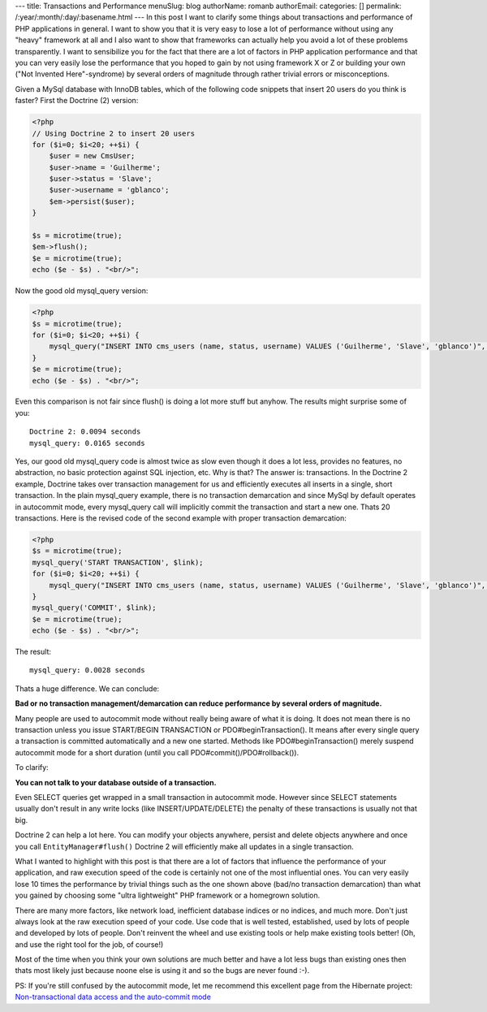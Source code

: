 ---
title: Transactions and Performance
menuSlug: blog
authorName: romanb 
authorEmail: 
categories: []
permalink: /:year/:month/:day/:basename.html
---
In this post I want to clarify some things about transactions and
performance of PHP applications in general. I want to show you that
it is very easy to lose a lot of performance without using any
"heavy" framework at all and I also want to show that frameworks
can actually help you avoid a lot of these problems transparently.
I want to sensibilize you for the fact that there are a lot of
factors in PHP application performance and that you can very easily
lose the performance that you hoped to gain by not using framework
X or Z or building your own ("Not Invented Here"-syndrome) by
several orders of magnitude through rather trivial errors or
misconceptions.

Given a MySql database with InnoDB tables, which of the following
code snippets that insert 20 users do you think is faster? First
the Doctrine (2) version:

.. code-block:: php

    <?php
    // Using Doctrine 2 to insert 20 users
    for ($i=0; $i<20; ++$i) {
        $user = new CmsUser;
        $user->name = 'Guilherme';
        $user->status = 'Slave';
        $user->username = 'gblanco';
        $em->persist($user);
    }
    
    $s = microtime(true);
    $em->flush();
    $e = microtime(true);
    echo ($e - $s) . "<br/>";

Now the good old mysql\_query version:

.. code-block:: php

    <?php
    $s = microtime(true);
    for ($i=0; $i<20; ++$i) {
        mysql_query("INSERT INTO cms_users (name, status, username) VALUES ('Guilherme', 'Slave', 'gblanco')", $link);
    }
    $e = microtime(true);
    echo ($e - $s) . "<br/>";

Even this comparison is not fair since flush() is doing a lot more
stuff but anyhow. The results might surprise some of you:

::

    Doctrine 2: 0.0094 seconds
    mysql_query: 0.0165 seconds

Yes, our good old mysql\_query code is almost twice as slow even
though it does a lot less, provides no features, no abstraction, no
basic protection against SQL injection, etc. Why is that? The
answer is: transactions. In the Doctrine 2 example, Doctrine takes
over transaction management for us and efficiently executes all
inserts in a single, short transaction. In the plain mysql\_query
example, there is no transaction demarcation and since MySql by
default operates in autocommit mode, every mysql\_query call will
implicitly commit the transaction and start a new one. Thats 20
transactions. Here is the revised code of the second example with
proper transaction demarcation:

.. code-block:: php

    <?php
    $s = microtime(true);
    mysql_query('START TRANSACTION', $link);
    for ($i=0; $i<20; ++$i) {
        mysql_query("INSERT INTO cms_users (name, status, username) VALUES ('Guilherme', 'Slave', 'gblanco')", $link);
    }
    mysql_query('COMMIT', $link);
    $e = microtime(true);
    echo ($e - $s) . "<br/>";

The result:

::

    mysql_query: 0.0028 seconds

Thats a huge difference. We can conclude:

**Bad or no transaction management/demarcation can reduce performance by several orders of magnitude.**

Many people are used to autocommit mode without really being aware
of what it is doing. It does not mean there is no transaction
unless you issue START/BEGIN TRANSACTION or PDO#beginTransaction().
It means after every single query a transaction is committed
automatically and a new one started. Methods like
PDO#beginTransaction() merely suspend autocommit mode for a short
duration (until you call PDO#commit()/PDO#rollback()).

To clarify:

**You can not talk to your database outside of a transaction.**

Even SELECT queries get wrapped in a small transaction in
autocommit mode. However since SELECT statements usually don't
result in any write locks (like INSERT/UPDATE/DELETE) the penalty
of these transactions is usually not that big.

Doctrine 2 can help a lot here. You can modify your objects
anywhere, persist and delete objects anywhere and once you call
``EntityManager#flush()`` Doctrine 2 will efficiently make all
updates in a single transaction.

What I wanted to highlight with this post is that there are a lot
of factors that influence the performance of your application, and
raw execution speed of the code is certainly not one of the most
influential ones. You can very easily lose 10 times the performance
by trivial things such as the one shown above (bad/no transaction
demarcation) than what you gained by choosing some "ultra
lightweight" PHP framework or a homegrown solution.

There are many more factors, like network load, inefficient
database indices or no indices, and much more. Don't just always
look at the raw execution speed of your code. Use code that is well
tested, established, used by lots of people and developed by lots
of people. Don't reinvent the wheel and use existing tools or help
make existing tools better! (Oh, and use the right tool for the
job, of course!)

Most of the time when you think your own solutions are much better
and have a lot less bugs than existing ones then thats most likely
just because noone else is using it and so the bugs are never found
:-).

PS: If you're still confused by the autocommit mode, let me
recommend this excellent page from the Hibernate project:
`Non-transactional data access and the auto-commit mode <https://www.hibernate.org/403.html>`_
